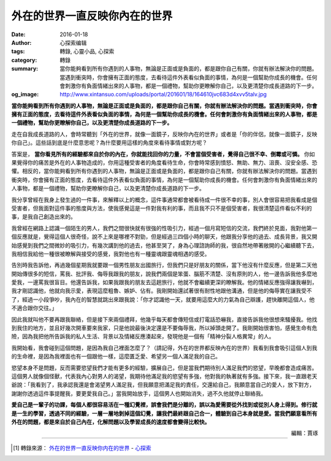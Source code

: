 外在的世界一直反映你內在的世界
##############################

:date: 2016-01-18
:author: 心探索编辑
:tags: 轉錄, 心靈小品, 心探索
:category: 轉錄
:summary: 當你能夠看到所有你遇到的人事物，無論是正面或是負面的，都是跟你自己有關，你就有辦法解決你的問題。當遇到衝突時，你會擁有正面的態度，去看待這件外表看似負面的事情，為何是一個幫助你成長的機會。任何會刺激你有負面情緒出來的人事物，都是一個禮物，幫助你更瞭解你自己，以及更清楚你成長道路的下一步。
:og_image: http://www.xintansuo.com/uploads/portal/201601/18/164610jvc683d4xvv5talv.jpg


**當你能夠看到所有你遇到的人事物，無論是正面或是負面的，都是跟你自己有關，你就有辦法解決你的問題。當遇到衝突時，你會擁有正面的態度，去看待這件外表看似負面的事情，為何是一個幫助你成長的機會。任何會刺激你有負面情緒出來的人事物，都是一個禮物，幫助你更瞭解你自己，以及更清楚你成長道路的下一步。**

.. image:: http://www.xintansuo.com/uploads/portal/201601/18/164610jvc683d4xvv5talv.jpg
   :align: center
   :alt: 外在的世界一直反映你內在的世界


走在自我成長道路的人，會時常聽到「外在的世界，就像一面鏡子，反映你內在的世界」或者是「你的伴侶，就像一面鏡子，反映你自己」。這些話到底是什麼意思呢？為什麼要用這樣的角度來看待事情或對方呢？

答案是， **當你看見所有的經驗都來自於你的內在，你就能找回你的力量，不會當個受害者，覺得自己很不幸、倒霉或可憐。** 你如果覺得你的痛苦是外在的人事物造成的，你用這種受害者的角度看待生命，你會時常感到憤怒、無助、無力、沮喪、沒安全感、恐懼。相反的，當你能夠看到所有你遇到的人事物，無論是正面或是負面的，都是跟你自己有關，你就有辦法解決你的問題。當遇到衝突時，你會擁有正面的態度，去看待這件外表看似負面的事情，為何是一個幫助你成長的機會。任何會刺激你有負面情緒出來的人事物，都是一個禮物，幫助你更瞭解你自己，以及更清楚你成長道路的下一步。

我分享曾經在我身上發生過的一件事，來解釋以上的概念，這件事通常都會被看待成一件很不幸的事，別人會很容易把我看成是個受害者，但我面對這件事的態度與方法，使我感覺這是一件對我有利的事，而且我不只不是個受害者，我很清楚這件看似不利的事，是我自己創造出來的。

我曾經在網路上認識一個陌生的男人，我們之間很快就有很強的性吸引力，經過一個月寫短信的交流，我們終於見面，我對他第一個反應就是，覺得這個人很奇怪，說不上來是哪裡不對勁，但是經過三四個小時的聊天，他跟我分享他的過去、成長背景，我又開始感覺到我們之間微妙的吸引力，有幾次講到他的過去，他甚至哭了，身為心理諮詢師的我，很自然地帶著敞開的心繼續聽下去，我相信我給他一種很被瞭解與接受的感覺，我對他也有一種靈魂跟靈魂相遇的感受。

告別時我告訴他，再過幾個星期我就要跟一個男性朋友出國旅行，但我們只是好朋友的關係，當下他沒有什麼反應，但是第二天他開始傳很多的短信，罵我、批評我、侮辱我跟我的朋友，說我們兩個是笨蛋、腦筋不清楚、沒有原則的人，他一邊告訴我他多麼地愛我，一邊罵我很盲目。他還告訴我，如果我跟我的朋友去這趟旅行，他就不會繼續更深的瞭解我。他的情緒反應強得讓我嚇到，我才剛認識他，他就向我示愛，表現這麼粗魯、嫉妒、佔有。我剛開始還試著很有耐性地跟他溝通，但是他的侮辱實在讓我受不了，經過一小段爭吵，我內在的智慧就跳出來跟我說：「你才認識他一天，就要用這麼大的力氣為自己辯護，趕快離開這個人，他不適合跟你交往。」

因此我就叫他不要再跟我聯絡，但是接下來兩個禮拜，他幾乎每天都會傳短信或打電話恐嚇我，直接告訴我他很想來騷擾我。他找到我住的地方，並且好幾次開車要來我家，只是他說最後決定還是不要侮辱我，所以掉頭走開了。我剛開始很害怕，感覺生命有危險，因為我把他所告訴我的私人生活、背景以及情緒反應湊起來，發現他是一個有「精神分裂人格異常」的人。

我開始看，我會碰到這個問題，是因為我自己裡面怎麼了？（請記得，外在的世界都反映內在的世界）我看到我會吸引這個人到我的生命裡，是因為我裡面也有一個跟他一樣，這麼匱乏愛、希望另一個人滿足我的自己。

慾望本身不是問題，反而需要慾望我們才能有更多的經驗，擴展自己，但是當我們期待別人滿足我們的慾望，早晚都會造成痛苦。這個男人就像個怪獸，代表我內心對男人的渴望，我期待他滿足我的慾望有多強，他對我的執著就有多強。接下來，我一直跟老天爺說：「我看到了，我承認我還是會渴望男人滿足我，但我願意把滿足我的責任，交還給自己，我願意當自己的愛人，放下對方，謝謝你透過這件事提醒我，要更愛我自己。」當我開始放手，這個男人也開始消失，過不久他就停止聯絡我。

**愛自己是一輩子的功課，每個人都很容易活在一種幻覺裡，誤會我們是分離的，誤以為愛需要從外找到或從別人身上得到。修行就是一生的學習，透過不同的經驗，一層一層地剝掉這個幻覺，讓我們最終跟自己合一，體驗到自己本身就是愛。當我們願意看所有外在的問題，都是來自於自己內在，化解問題以及學習成長的速度都會變得比較快。**

.. container:: align-right

  編輯：賈琢

----

.. [1] 轉錄來源： `外在的世界一直反映你内在的世界 <http://www.xintansuo.com/post/13580.html>`_ -
       `心探索 <http://www.xintansuo.com/>`_
